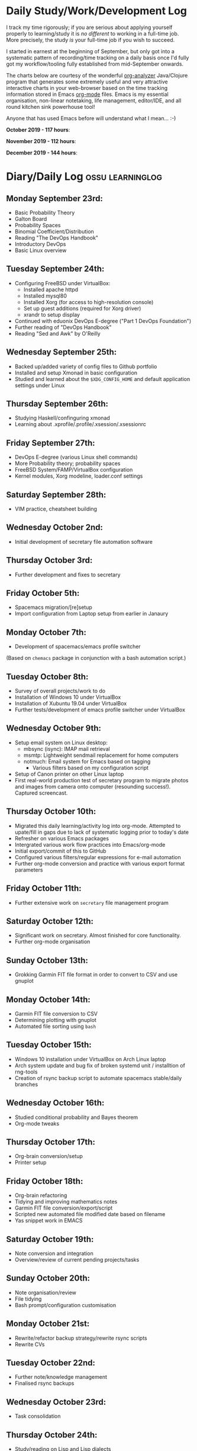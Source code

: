 #+STARTUP: indent
* Daily Study/Work/Development Log

I track my time rigorously; if you are serious about applying yourself
properly to learning/study it is /no different/ to working in a
full-time job. More precisely, the study /is/ your full-time job if you
wish to succeed.

I started in earnest at the beginning of September, but only got into a
systematic pattern of recording/time tracking on a daily basis once I'd
fully got my workflow/tooling fully established from mid-September
onwards.

The charts below are courtesy of the wonderful [[https://github.com/rksm/clj-org-analyzer/][org-analyzer]] Java/Clojure
program that generates some extremely useful and very attractive
interactive charts in your web-browser based on the time tracking
information stored in Emacs [[https://orgmode.org][org-mode]] files. Emacs is my essential
organisation, non-linear notetaking, life management, editor/IDE, and
all round kitchen sink powerhouse tool! 

Anyone that has used Emacs before will understand what I mean... :-)

*October 2019 - 117 hours*:

[[./img/oct2019-time.png]]

*November 2019 - 112 hours*:

[[./img/nov2019-time.png]] 

*December 2019 - 144 hours*:

[[./img/dec2019-time.png]] 

* Diary/Daily Log                                         :ossu:learninglog:
** *Monday September 23rd:*
  -  Basic Probability Theory
  -  Galton Board
  -  Probability Spaces
  -  Binomial Coefficient/Distribution
  -  Reading "The DevOps Handbook"
  -  Introductory DevOps
  -  Basic Linux overview
** *Tuesday September 24th:*
  -  Configuring FreeBSD under VirtualBox:
    -  Installed apache httpd
    -  Installed mysql80
    -  Installed Xorg (for access to high-resolution console)
    -  Set up guest additions (required for Xorg driver)
    -  xrandr to setup display
  -  Continued with eduonix DevOps E-degree ("Part 1 DevOps Foundation")
  -  Further reading of "DevOps Handbook"
  -  Reading "Sed and Awk" by O'Reilly
** *Wednesday September 25th:*
  -  Backed up/added variety of config files to Github portfolio
  -  Installed and setup Xmonad in basic configuration
  -  Studied and learned about the =$XDG_CONFIG_HOME= and default
    application settings under Linux
** *Thursday September 26th:*
  -  Studying Haskell/confinguring xmonad
  -  Learning about .xprofile/.profile/.xsession/.xsessionrc
** *Friday September 27th:*
  -  DevOps E-degree (various Linux shell commands)
  -  More Probability theory; probability spaces
  -  FreeBSD System/FAMP/VirtualBox configuration
  -  Kernel modules, Xorg modeline, loader.conf settings
** *Saturday September 28th:*
  - VIM practice, cheatsheet building
** *Wednesday October 2nd:*
  - Initial development of secretary file automation software
** *Thursday October 3rd:*
  - Further development and fixes to secretary
** *Friday October 5th:*
  - Spacemacs migration/[re]setup
  - Import configuration from Laptop setup from earlier in Janaury
** *Monday October 7th:* 
  - Development of spacemacs/emacs profile switcher
  (Based on =chemacs= package in conjunction with a bash automation script.)
** *Tuesday October 8th:*
  - Survey of overall projects/work to do
  - Installation of Windows 10 under VirtualBox
  - Installation of Xubuntu 19.04 under VirtualBox
  - Further tests/development of emacs profile switcher under VirtualBox
** *Wednesday October 9th:*
  - Setup email system on Linux desktop:
    - mbsync (isync): IMAP mail retrieval
    - msmtp: Lightweight sendmail replacement for home computers
    - notmuch: Email system for Emacs based on tagging
      - Various filters based on my configuration script
  - Setup of Canon printer on other Linux laptop
  - First real-world production test of secretary program to migrate photos and
    images from camera onto computer (resounding success!). Captured screencast.
** *Thursday October 10th:*
  - Migrated this daily learning/activity log into org-mode. Attempted to
    upate/fill in gaps due to lack of systematic logging prior to today's date
  - Refresher on various Emacs packages
  - Intergrated various work flow practices into Emacs/org-mode
  - Initial export/commit of this to GitHub
  - Configured various filters/regular expressions for e-mail automation
  - Further org-mode conversion and practice with various export format parameters
** *Friday October 11th:*
  - Further extensive work on =secretary= file management program
** *Saturday October 12th:*
   - Significant work on secretary. Almost finished for core functionality.
   - Further org-mode organisation
** *Sunday October 13th:*
- Grokking Garmin FIT file format in order to convert to CSV and use gnuplot
** *Monday October 14th:*
- Garmin FIT file conversion to CSV
- Determining plotting with gnuplot 
- Automated file sorting using =bash=
** *Tuesday October 15th:*
- Windows 10 installation under VirtualBox on Arch Linux laptop
- Arch system update and bug fix of broken systemd unit / installtion of rng-tools
- Creation of rsync backup script to automate spacemacs stable/daily branches
** *Wednesday October 16th:*
- Studied conditional probability and Bayes theorem
- Org-mode tweaks
** *Thursday October 17th:*
- Org-brain conversion/setup
- Printer setup
** *Friday October 18th:*
- Org-brain refactoring 
- Tidying and improving mathematics notes
- Garmin FIT file conversion/export/script
- Scripted new automated file modified date based on filename
- Yas snippet work in EMACS
** *Saturday October 19th:*
- Note conversion and integration 
- Overview/review of current pending projects/tasks
** *Sunday October 20th:*
- Note organisation/review
- File tidying
- Bash prompt/configuration customisation
** *Monday October 21st:*
- Rewrite/refactor backup strategy/rewrite rsync scripts
- Rewrite CVs
** *Tuesday October 22nd:*
- Further note/knowledge management
- Finalised rsync backups 
** *Wednesday October 23rd:*
- Task consolidation
** *Thursday October 24th:*
- Study/reading on Lisp and Lisp dialects
- Read-Eval-Print loop
** *Friday October 25th:*
- Job applications
- CV work 
- Jekyll blogging refresher
- LaTeX mathematical typesetting
** *Saturday October 26th:*
- File tidying
- Studying Lisp programming
** *Sunday October 27th:*
- Configuration fixes
** *Monday October 28th:*
- Setting up org-mode to publish to Jekyll blog, yasnippet templates
- Coursera: Graph Theory
- Config bux fixing
** *Tuesday October 29th:*
- Reading: Structure and Interpretation of Computer Programs
- Coursera: Graph Theory
- DevOps e-Degree / bash shell scripting
** *Wednesday October 30th:*
- DevOps e-Degree
- Lisp programming
** *Thursday October 31st:*
- Reading: Structure and Interpretation of Computer Programs
- Coursera: Graph Theory
- Coursera: Graph Theory
** *Friday November 1st:*
- Coursera: Graph Theory
- edudonix: DevOps 
** *Saturday November 2nd:*
- Coursera: Graph Theory
** *Sunday November 3rd*
- Secretary bash script program
** *Monday November 4th:*
- Coursera - Number theory/cryptography
** *Tuesday November 5th:*
- Coursera - Number theory/cryptography
** *Wednesday November 6th:*
- Reading: Computer Science number systems
- Coursera - Number theory/cryptography
** *Thursday November 7th:*
- DevOps e-Degree / Linux shell + networking
** *Friday November 8th:*
- Coursera: Number theory/Euclid's algorithm
- edX How to Code: Review of data definitions
** *Saturday November 9th:*
- DNS / DNS over HTTPS protocol
- Firefox configuration settings
- Coursera: Number theory/cryptography
** *Sunday November 10th:*
- Coursera: Programming modular arithmetic algorithms
- Coursera: Cryptography / integer factorisation
** *Monday November 11th:*
- Coursera: Cryptographic theory
- Modular arithmetic/exponential, Euler's theorem
** *Tuesday November 12th:*
- Coursera: Cryptographic theory
- Modular arithmetic/algorithms
** *Wednesday November 13th:*
- Coursera: Cryptography / RSA algorithm
- Conditional probability
** *Thursday November 14th:*
- Coursera: Probability. Conditional probability
- Expectation, and Monty Hall paradox
- Random variables and Markov's inequality
** *Friday November 15th:*
- Python coding: Implementing a dice game using probabilistic modelling
** *Saturday November 16th:*
- Reading: Data structures/mathematics of lists/stacks/queues
- Coursera: Permutations/sorting algorithm 
- Gale-Shapely matching algorithm
** *Sunday November 17th:*
- Gale-Shapely matching algorithm 
- RSA cryptographic algorithm 
** *Monday November 18th:*
- Gale-Shapely matching algorithm
- Bjarne Stroustrup C++ podcast 
** *Tuesday November 19th:*
- Coursera: Graph searching/permutation/NP complete problems
- Travelling Salesman/Graph searching algorithms
- Programming approximation algorithm
** *Wednesday November 20th:*
- Reading: Algorithms in C
- Stacks/queues 
** *Thursday November 21st:*
- Reading: Algorithms in C
- Stacks/queues 
** *Friday November 22nd:*
- Reading: Algorithms in C
- Lists/linked-lists (single + double) 
** *Saturday November 23rd:*
- Studied functional vs imperative paradigm:
  - Mutability vs immutability
  - How to code based on stateless references/"object copies"
- Linear Algebra:
  - Solution methods based on two unknowns
  - Three unknowns; substitution & elimination
- Accelerated Computer Science Fundamentals (Coursera)
 - Stacks & Heap Memory
 - Pointers and memory safety
** *Sunday November 24th:*
- Accelerated Computer Science Fundamentals: C++ programming
- C++ programming: classes/templates
- C++ inheritance 
- C++ project
- Linear Algebra/Matrices
** *Monday November 25th:*
- C++ programming
- Linear Algebra
- Ethics of algorithms podcast
** *Tuesday November 26th:*
- C++ constructors/destructors
- C++ copy constructor
- C++ operator overloading
- C++ templating
** *Wednesday November 27th:*
- Portfolio development
- C++ coding
** *Friday November 29th:*
- Portfolio development
- Reading: C++ Programming Language by Stroustrup
** *Saturday November 30th:*
- C++ programming: Linked lists + merge sort
- Python object orientated features
** *Sunday December 1st:*
- C++ programming: Linked lists + merge sort
- C++ Trees/Binary Search Trees (BSTs)
** *Monday December 2nd:*
- C++ recursive BST search algorithm 
- Data structures run-time complexity comparison
- DevOps Foundation project:
 - Bash shell scripting: =crontab= + =tar= + =rsync=
 - Documentation for bash project 
** *Wednesday December 4th:*
- C++ Binary Search Trees
- Reading: C++ Programming Language by Stroustrup
** *Thursday December 5th:*
- AVL trees & B-Trees
- =mysql=, =eclipse=, and =wildfly= installation/configuration
- Eclipse IDE + maven
- Java EE maven build automation
- Reading: C++ Programming Language by Stroustrup
** *Friday December 6th:*
- C++ programming: tree traversal algorithms
- Reading: C++ Programming Language by Stroustrup
** *Saturday December 7th*:
- Java EE: maven =pom= dependency management; inheritance/aggregation
- Java EE: maven modules/web applications (WARS)
** *Sunday December 8th*:
- Java EE: Java Persistence API/Architecture  
- Java EE: Object Relational Mapping (ORM)
** *Monday December 9th*:
- C++ Heap Sort/min(Heap) data structure 
- C++ Priority Queues
** *Tuesday December 10th*:
- MySQL database/SQL table construction
- Bash scripting/shell details
** *Wednesday December 11th*:
- MySQL database design 
- SQL table joins/structure
** *Thursday December 12th*:
- MongoDB design/implementation of non-RDMBS
- Create MongoDB database/JSON syntax   
** *Friday December 13th*:
- C++ hash tables
- Hash table hash function strategies/time-complexity/balance factor trade-offs
- Apache Cassandra architecture
- Java EE: JPA CRUD Operations (create/read/update/delete) 
** *Saturday December 14th*:
- Java EE: JPA queries / annotations 
- JPA Entity relationships 
** *Sunday December 15th*:
- Java EE: JPA =mappedSuperclass= and JPA inheritance
- C++ hashing algorithms/coding 
** *Monday December 16th*:
- Apache Cassandra database creation
- Extensive portfolio update/tidy/READMEs
** *Tuesday December 17th*:
- Apache Cassandra + nodeJS interfacing + jade Javascript templating 
- Extensive portfolio update/additions/READMEs
** *Wednesday December 18th*:
- Apache Cassandra + nodeJS interfacing + jade Javascript templating 
- Futher portfolio update/additions/READMEs
- C++ UpTrees/Disjoint sets
** *Thursday December 19th*:
- Apache Cassandra nodeJS interface/simple web application
- Additional portfolio presentation work

